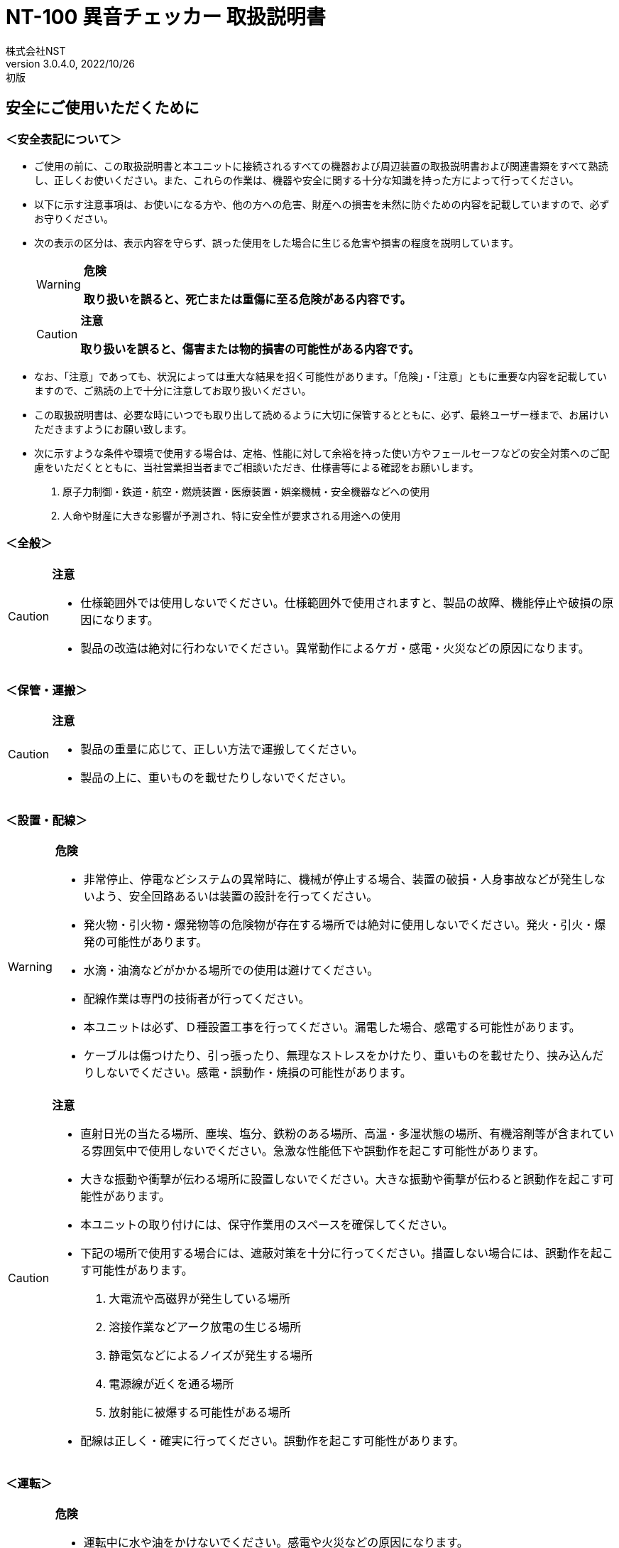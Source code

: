 = NT-100 異音チェッカー 取扱説明書
株式会社NST
v3.0.4.0, 2022/10/26:初版
:doctype: book
:icons: font
:table-caption!:
:toc: macro
:toc-title: 目次
:toclevels: 5
:sectnums:
:lang: ja
:experimental:
:imagesdir: image
:!section-refsig:
:xrefstyle: full
ifdef::env-github[]
:tip-caption: :bulb:
:note-caption: :information_source:
:important-caption: :heavy_exclamation_mark:
:caution-caption: :fire:
:warning-caption: :warning:
endif::[]

[discrete]
== 安全にご使用いただくために

[discrete]
=== ＜安全表記について＞

* ご使用の前に、この取扱説明書と本ユニットに接続されるすべての機器および周辺装置の取扱説明書および関連書類をすべて熟読し、正しくお使いください。また、これらの作業は、機器や安全に関する十分な知識を持った方によって行ってください。
* 以下に示す注意事項は、お使いになる方や、他の方への危害、財産への損害を未然に防ぐための内容を記載していますので、必ずお守りください。
* 次の表示の区分は、表示内容を守らず、誤った使用をした場合に生じる危害や損害の程度を説明しています。
+
[WARNING]
.*危険*
====
*取り扱いを誤ると、死亡または重傷に至る危険がある内容です。*
====
+
[CAUTION]
.*注意*
====
*取り扱いを誤ると、傷害または物的損害の可能性がある内容です。*
====
* なお、「注意」であっても、状況によっては重大な結果を招く可能性があります。「危険」・「注意」ともに重要な内容を記載していますので、ご熟読の上で十分に注意してお取り扱いください。
* この取扱説明書は、必要な時にいつでも取り出して読めるように大切に保管するとともに、必ず、最終ユーザー様まで、お届けいただきますようにお願い致します。
* 次に示すような条件や環境で使用する場合は、定格、性能に対して余裕を持った使い方やフェールセーフなどの安全対策へのご配慮をいただくとともに、当社営業担当者までご相談いただき、仕様書等による確認をお願いします。
[arabic]
. 原子力制御・鉄道・航空・燃焼装置・医療装置・娯楽機械・安全機器などへの使用
. 人命や財産に大きな影響が予測され、特に安全性が要求される用途への使用

[discrete]
=== ＜全般＞

[CAUTION]
.*注意*
====
- 仕様範囲外では使用しないでください。仕様範囲外で使用されますと、製品の故障、機能停止や破損の原因になります。
- 製品の改造は絶対に行わないでください。異常動作によるケガ・感電・火災などの原因になります。
====

[discrete]
=== ＜保管・運搬＞

[CAUTION]
.*注意*
====
- 製品の重量に応じて、正しい方法で運搬してください。
- 製品の上に、重いものを載せたりしないでください。
====

[discrete]
=== ＜設置・配線＞

[WARNING]
.*危険*
====
- 非常停止、停電などシステムの異常時に、機械が停止する場合、装置の破損・人身事故などが発生しないよう、安全回路あるいは装置の設計を行ってください。
- 発火物・引火物・爆発物等の危険物が存在する場所では絶対に使用しないでください。発火・引火・爆発の可能性があります。
- 水滴・油滴などがかかる場所での使用は避けてください。 
- 配線作業は専門の技術者が行ってください。
- 本ユニットは必ず、Ｄ種設置工事を行ってください。漏電した場合、感電する可能性があります。
- ケーブルは傷つけたり、引っ張ったり、無理なストレスをかけたり、重いものを載せたり、挟み込んだりしないでください。感電・誤動作・焼損の可能性があります。
====

[CAUTION]
.*注意*
====
- 直射日光の当たる場所、塵埃、塩分、鉄粉のある場所、高温・多湿状態の場所、有機溶剤等が含まれている雰囲気中で使用しないでください。急激な性能低下や誤動作を起こす可能性があります。
- 大きな振動や衝撃が伝わる場所に設置しないでください。大きな振動や衝撃が伝わると誤動作を起こす可能性があります。
- 本ユニットの取り付けには、保守作業用のスペースを確保してください。
- 下記の場所で使用する場合には、遮蔽対策を十分に行ってください。措置しない場合には、誤動作を起こす可能性があります。
. 大電流や高磁界が発生している場所
. 溶接作業などアーク放電の生じる場所
. 静電気などによるノイズが発生する場所
. 電源線が近くを通る場所
. 放射能に被爆する可能性がある場所
- 配線は正しく・確実に行ってください。誤動作を起こす可能性があります。
====

[discrete]
=== ＜運転＞

[WARNING]
.*危険*
====
- 運転中に水や油をかけないでください。感電や火災などの原因になります。
- 運転中は通電部には絶対に触れないでください。感電する恐れがあります。
- 濡れた手で操作しないでください。感電する恐れがあります。
- 製品の開口部に指や物を入れないでください。感電・故障・ケガの恐れがあります。
====

[CAUTION]
.*注意*
====
- 運転中はケーブルの抜き差しを行わないでください。誤動作を起こす可能性があります。
- 設備に影響がないことを確認してから、テスト運転を行ってください。
- エラー発生時には、原因を取り除き、安全を確保してからエラーリセットし、再運転してください。
====

[discrete]
=== ＜保守・点検について＞

[WARNING]
.*危険*
====
- 製品の分解は絶対に行わないでください。ケガ・感電・火災などの原因になります。
====

[CAUTION]
.*注意*
====
- 製品に関わる保守点検、整備または交換などの各種作業は、必ず電源の供給を安全に遮断してから行ってください。
- 製品が使用不能または不要になった場合には、一般産業廃棄物として処置してください。
====

[discrete]
=== ＜保証＞

お買い上げ頂きましたユニットに万が一不都合が生じた場合は、以下のように保証致します。

[discrete]
==== ＜保証内容＞

ユニットを構成する部品において、その素材、あるいは製造上の不具合が原因で何らかの故障を生じた場合、無償で修理または交換致します。

[discrete]
==== ＜保証期間＞

出荷後、１年を経過するまでを保証期間と致します。

[discrete]
==== ＜保証除外事項＞

次の場合には保証は除外されます。

. 経時変化あるいは使用損耗により発生する不具合（塗装、メッキなどの自然褐色、消耗部品の劣化など）
. お客様にて作成および変更されたプログラム、パラメータ等の内部データの不具合 +
  ※サンプルプログラムを加工して利用した場合も含む
. 日本国内で購入された装置を国外へ持ち出した場合
. 地震、台風、水害、落雷などの天災、または事故、火災などで発生した不具合
. 弊社に無断で改造されている場合
. 保守点検上の不備または間違いがあった場合
. 本書に記載されている注意事項に該当する行為と認められた場合

[IMPORTANT]
.*重要*
====
*株式会社エヌエスティー（以下弊社）は、本取扱説明書の記載を越えるいかなる明示または黙示の保証は致しません。保証内容は上記の範囲に制限するものとします。弊社は、弊社が販売したユニットに対してのみ責任を負うものとし、（契約、保証、過失、または責任から発生したかどうかに関わらず）他のいかなる損害に対しても責任を負いません。なお、弊社より供給されたものではない付属品や部品においては、いかなる保証も致しません。*
====

.*改訂履歴*
[cols="1,1,4",options="header",]
|===
|バージョン |日付 |内容
|{revnumber} |{revdate} |{revremark}
|===

toc::[]

== 製品の概要

本章では、ユニットの概要について説明します。

=== 概要

嵌合音チェッカーは、コネクタの嵌合音をマイクにてサンプリングしＦＦＴ解析後、判定する嵌合確認ユニットです。

判定結果は液晶パネル表示及びユニット背面の端子より出力します。

image::ion/image5.jpeg[image]

=== 外観、寸法

image::ion/image6.png[image]

前面図および右側面図

image::ion/image7.png[image]

背面図

== 据付

本章では、ユニットの据え付け方法を説明します。

=== 設置条件

==== 設置環境

本ユニットを設置するにあたり、以下の環境を必ず守るようにしてください。

[cols="2,8",options="header",]
|===
|項目 |仕様
| 許容周囲温度 | ０～６０℃（凍結なきこと）
| 許容周囲相対湿度 | ５～８５%（結露なきこと）
| 高度 | 平均海抜０～１０００ｍ
| 周囲環境 | 水、切削水、油、有機溶剤がないこと +
腐食性ガス、腐食性物質がないこと +
可燃性ガス、引火性液体の雰囲気でないこと +
近くに強力な磁場や電磁妨害、静電気放電、無線電波妨害をするものがないこと
| 振動 |衝撃、振動が伝わらないこと
| 作業スペース | 作業（ティーチング、点検、修理）を安全に行えるスペースがあること
|===

[WARNING]
.*危険*
====
許容周囲温度、許容周囲相対湿度を越える場所への設置、水、腐食性ガスなどが発生する環境では使用しないでください。誤動作、故障、漏電の原因となります。
====

[WARNING]
.*危険*
====
本ユニットは防爆仕様ではありません。可燃性ガス、引火性液体などの雰囲気では使用しないでください。爆発、引火の恐れがあります。
====

[CAUTION]
.*注意*
====
電磁妨害、静電気放電、無線電波妨害の恐れがある場所では、遮蔽対策を十分に行ってください。 +
措置を行わない場合、誤動作する恐れがあります。
====

[CAUTION]
.*注意*
====
振動の激しい場所では使用しないでください。故障の原因となります。
====

==== 設置

本ユニットと、周辺機器類とは、下図のようにスペースを確保して設置してください。

image::ion/image8.png[image]

左右方向、上方向においては、本ユニットから周辺機器や壁まで２０ｍｍ以上離して設置してください。

image::ion/image9.png[image]

また、前面と背面においては、操作やメンテナンス作業などのために、本ユニットから周辺機器や壁まで７０ｍｍ以上のスペースを確保することを推奨します。

[CAUTION]
.*注意*
====
適切な間隔がないとタッチパネルの誤反応やユニット温度の上昇などにより、誤動作の原因になります。
====

[CAUTION]
.*注意*
====
誤動作、誤判定の原因となるため、ＡＣコードは、附属品のような３芯タイプ（アース付き）のものを使用し、必ず接地してください。
====

== 仕様

本章では、ユニットの仕様を説明します。

=== 本体仕様

[cols="2,8",]
|===
|項目 |仕様

|供給電源 |ＡＣ１００Ｖ～２４０Ｖ（ＡＣ８５Ｖ～２６４Ｖ）
|Ｉ／Ｏ電源 |ＤＣ＋１２～＋２４Ｖ
|消費電力 |最大１８Ｗ
|突入電流 |最大３Ａ（１時間電源ＯＦＦ後の起動時）
|外形寸法 |Ｗ２２０㎜×Ｈ１７０㎜×Ｄ１６０㎜（突起物含まず） +
※奥行きはコネクタを含めると１９３㎜
|動作環境 |温度：　０℃～５０℃（凍結のないこと） +
  湿度：１５％～８５％（結露のないこと）
|保存環境 |温度：　０℃～６０℃（凍結のないこと） +
  湿度：　５％～８５％（結露のないこと）
|絶縁抵抗 |外部端子－アース間 １００ＭΩ以上　(ＤＣ５００Ｖメガーにて)

|耐振動
|１０～１５０Ｈｚ１掃引／８分間　加速度：２Ｇ一定 +
Ｘ，Ｙ，Ｚ各方向　１時間 +
(JISB3502)

|耐衝撃
|１１ｍｓ　正弦半波パルス　加速度：１５Ｇ +
Ｘ，Ｙ，Ｚ各方向　２回 +
(JISB3502)

|耐ノイズ性 a|
* 電源ノイズ +
±５００Ｖ，パルス幅： ５０ｎｓ，１μｓ，５分間
* 入出力ノイズ +
±５００Ｖ，パルス幅： ５０ｎｓ，１μｓ，５分間
* 静電気 +
間接放電 ±６ｋＶ，１０回

|使用雰囲気 a|
* 爆発性・可燃性・腐食性その他有害ガスのないこと。
* 油塵、水蒸気、潮風のないこと。

|===

=== 機能仕様

[width="100%",cols="20%,80%",options="header",]
|===
|項目 |仕様
|通信 a|
イーサネット１ｃｈ +
※計測データ、判定結果の送信
|ＵＳＢポート |
１ｃｈ +
※ＵＳＢメモリに計測データ、判定結果を書き込み +
　動作保証ＵＳＢメモリは下記のとおりです。 +
　　メーカー：ＢＵＦＦＡＬＯ社 +
　　型　　式：ＲＵＦ３－Ｋ３２ＧＡ（３２ＧＢ） +
　　ﾌｫｰﾏｯﾄ　：ＦＡＴ３２，ｅｘＦＡＴ（ＮＴＦＳは不可） +
|外部入出力 a|
* ＋２４Ｖ系絶縁入力（シンク・ソース切替）　８点 +
※最低ドライブ電流１．５ｍＡ
* ＋２４Ｖ系絶縁出力（シンク・ソース切替）　８点 +
※１点あたりの最大負荷電流５０ｍＡ
|===

=== 各部の仕様

本ユニットの操作系、表示系、制御系は、下記のような構成になっています。

==== 前面

image::ion/image10.png[image]

[width="100%",cols="8%,26%,66%",options="header",]
|===
|番号 |内容 |説明
|① |ＬＡＮ通信状態ランプ（黄） |ＬＡＮ通信が行われている時、点滅します。

|② |ＬＡＮ接続状態ランプ（緑）
|ＬＡＮ回線が接続状態にある時、点灯します。

|③ |入力信号解析状態ランプ（青）
|マイクや振動センサからの入力信号を解析している状態にある時、点滅します。

|④ |trigger |手動による計測開始スイッチです。

|⑤ |phones volume |イヤホン端子のボリュームです

|⑥ |phones |イヤホン端子

|⑦ |電源状態ランプ（緑） |電源が投入されている間、点灯します。

|⑧ |電源スイッチ |本ユニットのメイン電源投入スイッチです。

|⑨ |audio out | 入力モニター及び自己診断で使用します。

|⑩ |ＢＮＣコネクタ（2ch） |使用しません。

|⑪ |ミニジャック（2ch） |マイクや振動センサの入力ポートです。

|⑫ |mic power スイッチ | マイクの電源スイッチです。

|⑬ |ＵＳＢポート
|計測データや判定結果を保存する場合、本ポートにＵＳＢメモリを挿入してください。
|===

==== 背面

image::ion/image11.png[image]

外部入出力ポート端子　機能割り付け

[width="100%",cols="1,3,6",options="header",]
|===
|番号 |内容 |説明
|① |外部入力ポート端子 |
　１：計測トリガー +
　２：品種入力 +
　３：品種入力 +
　４：品種入力 +
　５：品種入力 +
　６：未使用 +
　７：未使用 +
　８：未使用 +
COM：入力コモン

|② |外部出力ポート端子 |
　１：Ready（初期化完了） +
　２：計測中 +
　３：判定結果（ＯＫ／ＮＧ） +
　４：未使用 +
　５：未使用 +
　６：未使用 +
　７：未使用 +
　８：未使用 +
COM ：出力コモン

|③  |AUX |使用しません。
|④ |maintenance |使用しません。
|⑤ |LAN |ＬＡＮ通信用コネクタです。
|⑥ |電源インレット |ＡＣケーブル用の差し込み口です。
|===

=== 外部入出力

本ユニットは、外部機器からの制御インターフェースとして、入出力ポート（各８点）を有しています。

この入出力ポートは、シンク型／ソース型どちらの接続方法にも対応しております。

==== 入力仕様（シンク型）

image::ion/image12.png[image]

==== 入力仕様（ソース型）

image::ion/image13.png[image]

==== 出力仕様（シンク型）

image::ion/image14.png[image]

==== 出力仕様（ソース型）

image::ion/image15.png[image]

== 機能

本章では、ユニットの機能、使用手順を説明します。

=== 画面構成

本ユニットは、下図のような画面にて構成されています。

[source,mermaid]
....
graph LR
  main[<b>計測画面</b><br>電源投入後 及び 計測時] ---c{{設定ボタン}}
  c --- conf[<b> 設定画面 </b> <br>品種ごとの設定]
  c --- trace[<b> トレサビ画面 </b> <br>トレサビの形式とメディア]
  main --- |登録<br>ボタン| t[<b> 登録画面 </b> <br>マスターデータを登録]
  main --- self{{自己診断ボタン}}
  main --- |system<br>ボタン| sys[<b> system 画面 </b> <br>システムメニューを表示]
  sys --- lang{{select language}}
  sys --- analog[<b> アナログ入力設定画面 </b>]
  sys --- wave[<b> 波形解析画面 </b>]
  sys --- fil[<b> フィルタ設計画面 </b>]
  sys --- io[<b> I/Oステータス画面 </b>]
  sys --- rtc{{リアルタイムクロック時計合わせ}}
  sys --- back[<b> バックライト輝度調整画面 </b>]
  sys --- ip[<b> IPアドレス設定画面 </b>]
  sys --- firm{{ファームウェア書き換え}}
....


=== メイン（計測）画面

本ユニットのメイン画面です。計測を実行する画面になります。 +
右上には入力音の大きさが、フルスケールに対する%で表示されます。

image::ion/メイン画面.png[メイン画面]

[cols="20%,80%",options="header",]
.【ボタン機能】
|===
|ボタン |内容
| ◀	▶ |品種番号を選択します。
|設定 | 品種ごとの判定条件及びトレサビデータの設定をします。
|登録 |判定の基準となるマスターを登録します。
|自己診断 | audio out から音を出し、マイクの故障を検知します。
|system |NT-100のシステムメニューに移動します。
|===

==== 計測タイミング

品種番号が0(すべてOFF)の場合はトリガスイッチでの計測となります。
トリガスイッチを押すと計測を開始し、再度トリガスイッチを押すと計測を終了します。

信号の論理レベルは、接続方法（シンク・ソース）で変わります。

[wavedrom]
....
{signal: [ 
  ['入力',
    {  name: '計測トリガー',  wave: '0..1...0..1..0..', node:'...b...d..g..j'},
    {  name: '品種番号',  wave: 'x.3......4......', data: 'x1 x2'},
  ],
  {},
  ['出力',
    {  name: 'Ready', wave: '01..............',  node:'.a'},
    {  name: '計測中', wave: '0....1...0..1..0', node:'.....c...f..i..l'},
    {  name: 'OK判定', wave: '0.......3..0..4.', node:'........e..h..k', data: 'OKorNG OKorNG'},
  ]
  ],
  edge:['b-|->c 0.2 sec','d-|->e','e|->f','g-|->h','g-|->i 0.2 sec','j-|->k','k|->l']
}
....
. ReadyがONであることを条件にしてください(a)。
. 品種番号は計測前後で安定させ変化しないようにしてください。
. 計測トリガーをON(b)にすると、0.2秒後に計測が開始され、計測中がONになります(c)。
. 計測トリガーをOFF(d)にすると、判定を出力(e)して計測中がOFFになります(f)。
. 次の計測トリガーをON(g)の際に判定がリセットされます(h)

==== 手動操作



　　計測結果

image::ion/image19.png[image5]image::ion/image20.png[image6]

　　　　　　　　　　　　　　　　　　　　image::ion/image23.png[image7]

　　　　　　　　　　　　　　　　　　　　　　　　　　　減衰率ＮＧの画面

* 設定されている周波数・閾値、判定された品種・マスターとの差分が表示されます。
* 品種１は登録されている品種名が表示されています。
* マスターデータが緑、今回のデータが青でグラフ表示されます。
* 周波数領域が赤色でライン表示されます。
* 減衰率がＮＧの場合は波形と減衰率が表示されます。
* トレサビ設定に従ってトレサビデータが出力されます。

　　　　計測動作については4.1.3設定画面を参照してください。

　　登録

　　　　image::ion/image24.png[image8]

　　登録ボタンを押すと４択になります。

　　　　・登録：登録画面に飛びます。

　　　　・追加：現在取り込まれている音をマスターとして空いている品種に登録します。

　　　　　空きがない場合はエラー表示が出ます。

　　　　・抹消：現在選ばれている品種番号のマスターを抹消します。

　　　　・中止：何もしません。

　　ヒント：目的の音のバラツキが大きくてＮＧ判定になった場合、追加するとよいでしょう（画面参照）。

　　逆に目的の音ではないのにマスターとの差分が小さい音は、無効属性で追加するとよいでしょう。

　　この場合、閾値を上げてワンショットモードで試してみると、

本来の閾値近辺にいる紛らわしい音を簡単に見つけることができます。



=== トレサビ画面

image::ion/image25.png[トレサビ.png,width=480,height=360]

【ボタン機能】

[width="98%",cols="15%,85%",options="header",]
|===
|ボタン |内容
|セーブ |設定内容を内蔵メモリにセーブします。
|戻る |メイン画面に戻ります。
|===

　【設定データ】

[width="98%",cols="16%,84%",options="header",]
|===
|設定 |内容
|ｇｉｆ |判定結果のスクリーンショット（注１）
|ｗａｖ |嵌合音波形（注２）
|ｃｓｖ |ＯＫ/ＮＧ判定結果（注３）
a|
[verse]
--
USB/LAN

--

a|
[verse]
--
トレサビを残す
メディアをUSBメモリ（注４）、LAN（注５）から選択します。
--

|===

注１：ファイル名は年月日時分秒（例：2016-08-23 09-41-12.png）

注２：ファイル名は年月日時分秒（例：2016-08-23 09-41-12.wav）

注３：ファイル名は年月日（例：2016-08-23.csv）

内容は時分秒、品種番号、FFT判定値、減衰率、判定結果（例：09.41.12, 1,
4.2, 22.7,NG）

　　　　　 　　 同じファイルに追記されて行きます

注４:USBメモリは付属しておりません（動作保証されているUSBメモリは、3.2　機能仕様を参照してください）。

注５:ＬＡＮを選択した場合、別途無償でご提供するＰＣアプリケーションが必要となります。

　　　　　　　 弊社営業窓口へお問い合わせください。

=== 設定画面

計測に関するパラメータを設定する画面です。

image::ion/image26.png[image,width=480,height=360]

　【ボタン機能】

[width="98%",cols="15%,85%",options="header",]
|===
|ボタン |内容
| |品種番号を選択します。
|ｲﾝﾎﾟｰﾄ |マスターと各種設定をＵＳＢメモリからロードします。
|ｴｸｽﾎﾟｰﾄ |マスターと各種設定をＵＳＢメモリにセーブします。
|セーブ |マスターと各種設定内容を内蔵メモリにセーブします。
|戻る |メイン画面に戻ります。
|===

　【設定データ】

[width="98%",cols="15%,66%,19%",options="header",]
|===
|設定 |内容 |設定値範囲
|品種名 |メイン画面で表示される品種名を登録します。 |半 角24全角12
|属性 |マスターの属性を設定します(注１) |
|モード |動作モードを設定します（注１） |
|計 測時間 a|
Ｉ／Ｏで計測を 開始してから終了するまでの時間を設定します。

０．０秒を設定するとＩ／Ｏで計測終了します。

|0.0～9.9秒
|ﾁｬﾝﾈﾙ |計測対象 となるチャンネル（１または２）を設定します。 |
|ト リガー レベル a|
波形 を取り込むトリガーレベルを設定します（注１）

画面いっぱいが１００％です。

|0～99
|周波数 |判定を行う周波数範囲を設定します。 |0～24000Hz
|閾値 |判定を行う閾値を設定します。 |0.0～99.9dB
|減 衰時間 a|
波形のピーク から減衰率を判定するまでの時間を設定します。

0msに設定する と減衰率による判定をおこないません（注２）。

|0～50ms
|減衰率 |波形 のピーク値からの減衰率を設定します（注２）。 |0.0～99.9dB
|===

　　品種名と属性が各品種独立に設定でき、残りは全品種共通です。

注１：計測中は以下の動作を繰り返します

　　　　　・波形がトリガーレベルを超えている前後８５．３ｍｓを取り込みます。

　　　　　・ＦＦＴを実行し、登録されている全マスターと比較して一番近いものを選びます。

　　　　　・有効属性のマスターが選ばれた場合は現在までの結果と比較してより良いものを残します。

　　　　　　動作モードがワンショットでＯＫ判定なら計測を終了します。

　　　ＯＫ・ＮＧ判定

　　　　　　有効属性のマスターが１度も選ばれなかった　→　ＮＧ

　　　　　　有効属性のマスターとの差が閾値以上　→　ＮＧ

　　　　　　有効属性のマスターとの差が閾値未満で減衰率による判定なし　→　ＯＫ

　　　　　　有効属性のマスターとの差が閾値未満で減衰率が閾値以上　→　ＯＫ

　　　　　　有効属性のマスターとの差が閾値未満で減衰率が閾値未満　→　ＮＧ（波形表示）

　　　トリガーレベルを超える波形が１００ｍｓ程度以下の間隔で発生した場合、

　　　片方を取りこぼしたり、正常に判定できないことがあります。

　　　ヒント：目的の音のバラツキが大きい場合、有効属性で複数個登録しておくと、

　　　閾値を小さく設定できるので、誤判定を防ぐことができる可能性があります。

　　　ヒント：目的の音に似ている外乱がある場合、その音を無効属性で登録しておくと、

　　　誤判定を防ぐことができる可能性があります。

注２：減衰時間と減衰率

____
　　　　　　　　　　　　　　　　　　　　　　　　　　

image::ion/image23.png[image,width=480,height=360]
____

85.3ms

　　この例では波形のピークから３０ｍｓ後の減衰率を３０ｄＢに設定しており、

　　実際の減衰率が２５．８ｄＢだったのでＮＧ（減衰率不足）と判定されています。

　　稀に持続音の外乱のＦＦＴ結果がマスターと近い場合があり、

　　この機能によって減衰音であることを確認することで誤動作を防ぐことができます。

　　減衰時間と減衰率の説明の都合上減衰音でＮＧを表示させていますが、

　　通常この波形であればＯＫと判定させるのが妥当でしょう。

　　ヒント：閾値と減衰率を９９．９ｄＢに設定して嵌合音の合否判定をおこなえば、

　　この画面にて減衰率を確認することができます。

=== 登録画面

判定の基準となるマスターを登録します。

image::ion/登録ボタン.png[登録ボタン]

登録メニューを押すと「新規」か「更新」か選択するメニューが表示されます。
「新規」を選ぶと既に登録されたマスターがある場合は消去されます。

「中止」以外を選ぶと登録画面が表示されます。

image::ion/登録画面.png[登録画面]

[cols="2,8",options="header"]
|===
|ボタン |内容
|セーブ |マスターを内蔵メモリにセーブします。
|戻る |メイン画面に戻ります。
|===

トリガスイッチを押すとテイクの収録を開始します。

image::ion/登録収録中.png[登録収録中]

再度トリガスイッチを押すと収録を終了します。

image::ion/登録決定.png[登録決定]

[cols="2,8",options="header"]
|===
|ボタン |内容
|破棄 |今回のテイクを破棄します
|追加 |今回のテイクをマスターに追加します
|===

緑が現在のマスターで青が今回のテイクです。
マスターと今回のテイクを比較し各周波数ごとに最大値を採用して新たなマスターとします。

判定はしませんが、ｄＢ値と周波数表示は計測画面に準じています。
このｄＢ値が充分に小さくなるまで繰り返し追加します。

=== 自己診断画面
本機能は、マイクおよびマイクケーブルの故障を検知するための機能です。

マイクの自己診断を行うには、まず、ミニジャックにマイクを接続し、audio out端子にスピーカーやイヤホンを接続します。

[source,mermaid]
....
flowchart BT
    subgraph NT-100
      IN("ミニジャック端子")
      OUT("audio out 端子")
    end
    mic["マイク🎤"] --o IN
    phone["スピーカ🔊"] --o OUT
....

次に、マイクとスピーカーやイヤホンを近づけ、自己診断メニューを押下します。すると、自己診断画面に移行します。

image::ion\自己診断中.png[自己診断中]

自己診断画面では、1kHz、3kHz、5kHzの正弦波をaudio out端子からそれぞれ1秒間出力します。
そして、各周波数においてマイク入力が一定以上の信号レベルであればOKと判定されます。

image::ion\自己診断OK.png[自己診断OK]

自己診断の結果がOKの場合は、マイクとマイクケーブルは正常に動作していると判定されます。
NGの場合は、マイクまたはマイクケーブルに問題がある可能性があるため、適切な対処を行う必要があります。

自己診断の結果がNGになった場合は、以下の対処を行ってみてください。

* マイクとマイクケーブルを確認し、接続が正しいかどうかを確認します。
* マイクとマイクケーブルを再度接続し、自己診断を再度行います。
* マイクを他のデバイスで使用してみて、正常に動作するかどうかを確認します。
* マイクが故障している可能性がある場合は、保証書に記載された手順に従って修理または交換を行います。

自己診断の機能を定期的に使用することで、マイクやマイクケーブルの異常を早期に発見することができます。

=== システムメニュー画面

本ユニットにおけるシステム的な設定やメンテナンスを実施するためのメニュー画面です。

image::ion\システムメニュー.png[システムメニュー画面]

[cols="30%,70%",options="header",]
|===
| 項目 | 内容
| Select language | 英語⇔日本語を選択します（自動的にセーブされます）
| アナログ入力設定 | 各チャンネルのアナログゲインを調整します。
| 波形解析 | チャンネルに入力されている信号を波形、FFTでモニタ及び録音ができます。
| フィルタ設計 | 4種類のフィルタを設計する画面に移行します。
| I/Oステータス | 外部入出力ポート端子の状態をモニタします。
| リアルタイムクロック時刻合わせ |現在時刻合わせを行います。
| バックライト輝度調整 |表示器の輝度調整を行います。
| IPアドレス設定 | PCとLANで接続するためのIPアドレスを設定します。
| ファームウェア書き換え | USBまたはLANで本ユニットのバージョンアップを行います。
| 終了 | メイン画面に戻ります。
|===

==== アナログ入力設定画面

マイクや振動センサなどの入力信号レベルを調整する画面です。

image::ion/image31アナログ入力設定.png[アナログ入力設定]

[cols="20%,80%"]
|===
| ｃｈ１入力調整領域 a| ｃｈ１の入力データのリアルタイム波形が表示されます。 + 
▲ボタンや▼ボタンなどで、ゲイン調整を行います。
| ｃｈ２入力調整領域 a| ｃｈ２の入力データのリアルタイム波形が表示されます。 +
▲ボタンや▼ボタンなどで、ゲイン調整を行います。
| セーブ | 設定状態を保存します。
| 終了 | システムメニューに戻ります
|===

波形の最大値がフルスケールの1/2程度になるように、右の三角ボタンで調整します。波形が上下に突き当たってしまうとFFTの結果が不正となります。

image::ion/image32オートゲイン.png[オートゲイン画面]

トリガスイッチを押すと、アナログ信号が安定するまで２秒待ってから、オートゲインモードに入ります。 +
もう一度トリガスイッチを押すと、それまでに入力された信号に従って自動でゲインが設定されます。 +
入力された信号の最大値がフルスケールの-4dB(約63%)となるように調整されます。 +
信号が入力されていないチャンネルのゲインは変更されません。 +


==== フィルタ設計表示

マイクや振動センサなどの入力信号にかけるフィルタを設計する画面です。

フィルタは用途に応じて4種類から選択します。

image::ion/image33.png[image,width=501,height=381]

【機能】

[cols="20%,80%",options="header",]
|===
|名称 |内容
|LPF |ローパスフィルタを選択及び解除します。
選択されると必要なパラメータを表示します。

|HPF |ハイパスフィルタを選択及び解除します。
選択されると必要なパラメータを表示します。

|BPF |バンドパスフィルタを選択及び解除します。
選択されると必要なパラメータを表示します。

|BEF |バンドエリミネートフィルタを選択及び解除します。
選択されると必要なパラメータを表示します。

|設計 |選択したフィルタと設定値からフィルタを作成します。

|F特 |設計後のフィルタの周波数特性グラフを表示します。

|セーブ|
フィルタを内部メモリに保存します。
フィルタ 設定→解除した場合、セーブをしないと次回再起動時はフィルタ設定した状態となります。

|終了 |システムメニューに戻ります。
|===

注意：どのフィルタも選択されていない時はパラメータ表示はされません。
また、フィルタ機能も無効となります。

代表でBPFを選択した時のパラメータ表示を下図に示し、パラメータの説明をします。

image::ion/image34.png[image,width=501,height=381]

【パラメータ】
[cols="20%,80%",options="header",]
|===
|名称 |内容
| パスバンド周波数 | 通過させたい周波数帯域の最大値又は最小値
| ストップバンド周波数 | 阻止したい周波数帯域の最大値又は最小値
| パスバンドリップル | 通過させたい周波数帯域のゲイン範囲（0.01dBを推奨）
| リジェクション | 阻止したい周波数帯域の減衰量（60～80dBを推奨）
|===

各フィルタとパラメータ設定の関係を下図に示します。

image::ion/フィルタ設計概念.png[フィルタ設計概念]

設計したフィルタの周波数特性グラフ表示について説明します。

image::ion/image36.png[image13]
前述のBPFの設定値で設計したフィルタの周波数特性となります。

【波形】
[cols="13%,26%,61%",options="header",]
|===
|色 |内容 |説明
|青 |周波数特性 |フィルタの効果を減衰量で示します。
|赤 |パスバ ンド帯域振幅拡大 a|
パスバンド帯 域の振幅を100倍で拡大したものになります。

リプルを確認できます。

|緑 |群遅延 a|
入力波 形に対する出力波形の遅延時間を示します。

数値はピークの時間です。（例では1.539ms）

|===

【機能】
[cols="20%,80%",options="header",]
|===
|ボタン |説明
|縮小、拡大 |横軸を拡大及び縮小します。
| ◀	▶ |横軸を拡大した状態で左右に画面を移動します。
|戻る |フィルタ設計画面に戻ります。
|===

==== Ｉ／Ｏステータス画面

外部入出力ポート端子の状態をモニタします。

image::ion/image38.png[io.png,width=480,height=360]

【ボタン機能】

[cols="15%,85%",options="header",]
|===
|ボタン |内容
| 終了 |システムメニューに戻ります。
|===

【操作】

ｏｕｔ部　□（■）を押下すると本体背面の出力ポート状態をＯＮ/ＯＦＦできます。

image::ion/image39.png[image,width=244,height=94]

ｉｎ部　□（■）本体背面の入力ポート状態を表示します。

image::ion/image40.png[image14]

==== ファームウェア書き換え

image::ion/image41.png[image,width=480,height=360]

「はい」を選択するとＬＡＮとＵＳＢのチェックを開始します。

ＬＡＮで書き換える場合::
別途無償でご提供するＰＣアプリケーションが必要となります。
弊社営業までお問合せください。

ＵＳＢメモリで書き換える場合::
ＵＳＢメモリにDSPというフォルダを作成し、そこに弊社がご提供するDSP.motファイルを格納してＮＴ－１００に挿してください。
動作保証されているＵＳＢメモリは<<_機能仕様>>を参照してください。



=== 計測手順

本ユニットを使って計測するまでの手順は、下記の通りです。

[source,mermaid]
....
graph TD
    A[入力信号を調整する] --> B[パラメータを設定する]
    B --> C[マスターデータを作成する]
    C --> D[計測する]

    aa --> bb
    bb --> cc
    cc --> dd

    aa[マイクや振動センサの入力信号レベルを設定します <br> アナログ入力設定画面<sup>*1</sup>を参照してください]
    bb[計測に関する設定を行います <br> 設定画面<sup>*2</sup>を参照してください]
    cc[判定基準となるマスターデータ作成します <br> 登録画面<sup>*3</sup>を参照してください]
    dd[マスターデータと比較して合否判定をおこないます<br> メイン画面<sup>*4</sup>をを参照してください]

    linkStyle 3 stroke-width:0px
    linkStyle 4 stroke-width:0px
    linkStyle 5 stroke-width:0px

    classDef noteclass fill:#fff5ad,stroke:#decc93;
    class aa,bb,cc,dd noteclass
....

NOTE: *1: <<_アナログ入力設定画面>> +
      *2: <<_設定画面>> +
      *3: <<_登録画面>> +
      *4: <<_メイン計測画面>>

== 保守・定期点検

本章では、保守と定期点検の方法について説明します。

=== 保守・定期点検について

機器の状態を常に最良に保ち、その性能を十分に発揮させるため、日常の運転監視以外に、半年に一回程度の

定期点検を実施してください。

保守・点検作業は、電気の安全知識を持っている人が行い、機械的項目の点検時は、必ず電源を切ってください。

[cols="26%,30%,44%",]
|===
| 点検項目 | 点検内容 | 判定基準
.3+| 接続状態 | 端子ネジのゆるみ | ゆるみのないこと。
             | コネクタのゆるみ | ゆるみのないこと。
             | ケーブルの接続状態 | コネクタ部にゆるみのないこと。
|ユニット外観 | コネクタ部の目詰まり | 粉塵などによる目詰まりがないこと。
.3+| 周囲環境 | 周囲温度・盤内温度 | 0 ～ 60 ℃
             | 周囲湿度・盤内湿度 | 5 ～ 85 %RH
             | 雰囲気 | 有毒・腐食性ガスのないこと。
|===

また、保守・点検の結果、廃棄する部品が発生した場合、それぞれの行政に従って廃棄してください。

== お問い合わせ

本章では、問い合わせ方法について説明します。

.株式会社 エヌエスティー
****
本社 +
〒433-8103 +
静岡県浜松市北区豊岡町58番地 +
TEL. (053) 430-6311 (代) +
FAX. (053) 430-6312

Webサイト : https://www.nst-co.com/[www.nst-co.com] +
トップページのお問い合わせボタンからご連絡ください。
****

NOTE: 性能・品質の向上等に伴い、お断り無く掲載事項を変更させて頂く場合があります。予めご了承下さい。
